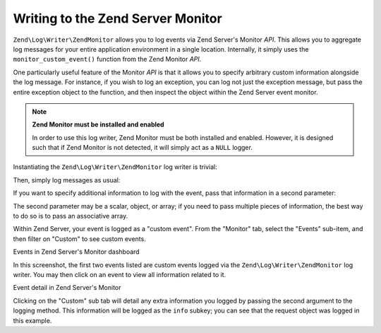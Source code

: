 .. _zend.log.writers.zendmonitor:

Writing to the Zend Server Monitor
==================================

``Zend\Log\Writer\ZendMonitor`` allows you to log events via Zend Server's Monitor *API*. This allows you to aggregate log messages for your entire application environment in a single location. Internally, it simply uses the ``monitor_custom_event()`` function from the Zend Monitor *API*.

One particularly useful feature of the Monitor *API* is that it allows you to specify arbitrary custom information alongside the log message. For instance, if you wish to log an exception, you can log not just the exception message, but pass the entire exception object to the function, and then inspect the object within the Zend Server event monitor.

.. note::

   **Zend Monitor must be installed and enabled**

   In order to use this log writer, Zend Monitor must be both installed and enabled. However, it is designed such that if Zend Monitor is not detected, it will simply act as a ``NULL`` logger.

Instantiating the ``Zend\Log\Writer\ZendMonitor`` log writer is trivial:

.. code-block:: php
   :linenos:

   $writer = new Zend\Log\Writer\ZendMonitor();
   $logger = new Zend\Log\Logger($writer);

Then, simply log messages as usual:

.. code-block:: php
   :linenos:

   $logger->info('This is a message');

If you want to specify additional information to log with the event, pass that information in a second parameter:

.. code-block:: php
   :linenos:

   $logger->info('Exception occurred', $e);

The second parameter may be a scalar, object, or array; if you need to pass multiple pieces of information, the best way to do so is to pass an associative array.

.. code-block:: php
   :linenos:

   $logger->info('Exception occurred', array(
       'request'   => $request,
       'exception' => $e,
   ));

Within Zend Server, your event is logged as a "custom event". From the "Monitor" tab, select the "Events" sub-item, and then filter on "Custom" to see custom events.

.. image:: ../images/zend.log.writers.zendmonitor-events.png


Events in Zend Server's Monitor dashboard

In this screenshot, the first two events listed are custom events logged via the ``Zend\Log\Writer\ZendMonitor`` log writer. You may then click on an event to view all information related to it.

.. image:: ../images/zend.log.writers.zendmonitor-event.png


Event detail in Zend Server's Monitor

Clicking on the "Custom" sub tab will detail any extra information you logged by passing the second argument to the logging method. This information will be logged as the ``info`` subkey; you can see that the request object was logged in this example.


